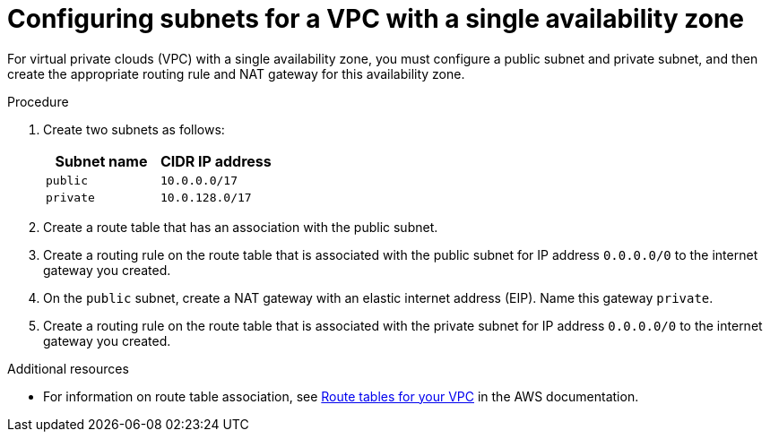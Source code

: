 // Module included in the following assemblies:
//
// * osd_cluster_create/managing-byo-vpc-single-az.adoc

[id="byo-vpc-single-az_{context}"]
= Configuring subnets for a VPC with a single availability zone

For virtual private clouds (VPC) with a single availability zone, you must configure a public subnet and private subnet, and then create the appropriate routing rule and NAT gateway for this availability zone.

.Procedure

. Create two subnets as follows:
+
[cols="2",options="header"]
|===
| Subnet name | CIDR IP address
| `public`  | `10.0.0.0/17`
| `private` | `10.0.128.0/17`
|===

. Create a route table that has an association with the public subnet.
. Create a routing rule on the route table that is associated with the public subnet for IP address `0.0.0.0/0` to the internet gateway you created.
. On the `public` subnet, create a NAT gateway with an elastic internet address (EIP). Name this gateway `private`.
. Create a routing rule on the route table that is associated with the private subnet for IP address `0.0.0.0/0` to the internet gateway you created.

.Additional resources

* For information on route table association, see link:https://docs.aws.amazon.com/vpc/latest/userguide/VPC_Route_Tables.html#RouteTables[Route tables for your VPC] in the AWS documentation.
